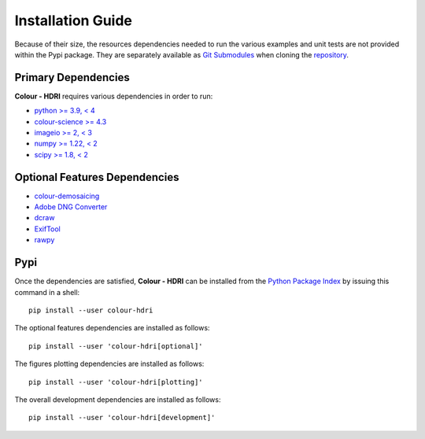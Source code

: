 Installation Guide
==================

Because of their size, the resources dependencies needed to run the various
examples and unit tests are not provided within the Pypi package. They are
separately available as
`Git Submodules <https://git-scm.com/book/en/v2/Git-Tools-Submodules>`__
when cloning the
`repository <https://github.com/colour-science/colour-hdri>`__.

Primary Dependencies
--------------------

**Colour - HDRI** requires various dependencies in order to run:

- `python >= 3.9, < 4 <https://www.python.org/download/releases>`__
- `colour-science >= 4.3 <https://pypi.org/project/colour-science>`__
- `imageio >= 2, < 3 <https://imageio.github.io>`__
- `numpy >= 1.22, < 2 <https://pypi.org/project/numpy>`__
- `scipy >= 1.8, < 2 <https://pypi.org/project/scipy>`__

Optional Features Dependencies
------------------------------

- `colour-demosaicing <https://pypi.org/project/colour-demosaicing>`__
- `Adobe DNG Converter <https://www.adobe.com/support/downloads/product.jsp?product=106&platform=Mac>`__
- `dcraw <https://www.cybercom.net/~dcoffin/dcraw>`__
- `ExifTool <http://www.sno.phy.queensu.ca/~phil/exiftool>`__
- `rawpy <https://pypi.org/project/rawpy>`__

Pypi
----

Once the dependencies are satisfied, **Colour - HDRI** can be installed from
the `Python Package Index <http://pypi.python.org/pypi/colour-hdri>`__ by
issuing this command in a shell::

    pip install --user colour-hdri

The optional features dependencies are installed as follows::

    pip install --user 'colour-hdri[optional]'

The figures plotting dependencies are installed as follows::

    pip install --user 'colour-hdri[plotting]'

The overall development dependencies are installed as follows::

    pip install --user 'colour-hdri[development]'
